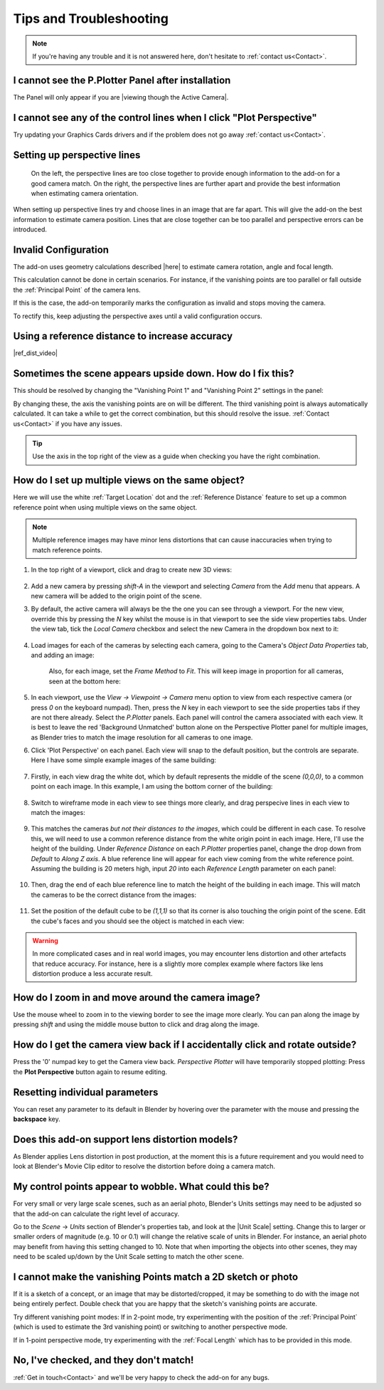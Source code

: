 #####################################
Tips and Troubleshooting
#####################################

.. note::
    If you're having any trouble and it is not answered here, don't hesitate to :ref:`contact us<Contact>`.

======================================================
I cannot see the P.Plotter Panel after installation
======================================================

The Panel will only appear if you are |viewing though the Active Camera|.


.. |viewing though the Active Camera| raw:: html

   <a href="https://docs.blender.org/manual/en/2.79/editors/3dview/navigate/camera_view.html" target="_blank">viewing though the Active Camera</a>

============================================================================================================
I cannot see any of the control lines when I click "Plot Perspective"
============================================================================================================

Try updating your Graphics Cards drivers and if the problem does not go away :ref:`contact us<Contact>`.


========================================================
Setting up perspective lines
========================================================

.. figure:: images/good_lines.jpg

    On the left, the perspective lines are too close together to provide enough information to the add-on for a good camera match.  On the right, the perspective lines are further apart and provide the best information when estimating camera orientation.

When setting up perspective lines try and choose lines in an image that are far apart.  This will give the add-on the best information to estimate camera position.  Lines that are close together can be too parallel and perspective errors can be introduced.


======================================================
Invalid Configuration
======================================================

.. image:: images/invalid_config.jpg
    :alt: Invalid Configuration

The add-on uses geometry calculations described |here| to estimate camera rotation, angle and focal length.  

This calculation cannot be done in certain scenarios. For instance, if the vanishing points are too parallel or fall outside the :ref:`Principal Point` of the camera lens.  

If this is the case, the add-on temporarily marks the configuration as invalid and stops moving the camera.  

To rectify this, keep adjusting the perspective axes until a valid configuration occurs.

.. |here| raw:: html

   <a href="https://www.coursera.org/lecture/robotics-perception/how-to-compute-intrinsics-from-vanishing-points-jnaLs" target="_blank">here</a>

======================================================
Using a reference distance to increase accuracy
======================================================

|ref_dist_video|

.. |ref_dist_video| raw:: html

    <iframe width="560" height="315" src="https://www.youtube.com/embed/INqeNav7Cg4" title="YouTube video player" frameborder="0" allow="accelerometer; autoplay; clipboard-write; encrypted-media; gyroscope; picture-in-picture" allowfullscreen></iframe>


=============================================================
Sometimes the scene appears upside down.  How do I fix this?
=============================================================

.. image:: images/axis_upside_down.jpg
    :alt: Upside Down Axis

This should be resolved by changing the "Vanishing Point 1" and "Vanishing Point 2" settings in the panel:

.. image:: images/vanishing_points_closeup.jpg
    :alt: Vanishing Points

By changing these, the axis the vanishing points are on will be different.  The third vanishing point is always automatically calculated.  It can take a while to get the correct combination, but this should resolve the issue.  :ref:`Contact us<Contact>` if you have any issues.

.. tip ::
    Use the axis in the top right of the view as a guide when checking you have the right combination.


=====================================================
How do I set up multiple views on the same object?
=====================================================

.. image:: images/mv_edit_cube.png
    :alt:  Common Reference Point and Distance.


Here we will use the white :ref:`Target Location` dot and the :ref:`Reference Distance` feature to set up a common reference point when using multiple views on the same object.

.. note::
    Multiple reference images may have minor lens distortions that can cause inaccuracies when trying to match reference points.

#. In the top right of a viewport, click and drag to create new 3D views:

    .. image:: images/drag_multiple_views.gif
        :alt: Drag Multiple Views

#. Add a new camera by pressing *shift-A* in the viewport and selecting *Camera* from the *Add* menu that appears. A new camera will be added to the origin point of the scene.

#. By default, the active camera will always be the the one you can see through a viewport.  For the new view, override this by pressing the *N* key whilst the mouse is in that viewport to see the side view properties tabs.  Under the view tab, tick the *Local Camera* checkbox and select the new Camera in the dropdown box next to it:

    .. image:: images/mv_add_image.png
        :alt: Add images

#. Load images for each of the cameras by selecting each camera, going to the Camera's *Object Data Properties* tab, and adding an image:

    .. image:: images/mv_add_bg_image.png
        :alt: Add BG images

    Also, for each image, set the *Frame Method* to *Fit*.  This will keep image in proportion for all cameras, seen at the bottom here:

    .. image:: images/mv_fit_image.png
        :alt: Fit BG images

#. In each viewport, use the *View -> Viewpoint -> Camera* menu option to view from each respective camera (or press *0* on the keyboard numpad).  Then, press the *N* key in each viewport to see the side properties tabs if they are not there already.  Select the *P.Plotter* panels.  Each panel will control the camera associated with each view.  It is best to leave the red 'Background Unmatched' button alone on the Perspective Plotter panel for multiple images, as Blender tries to match the image resolution for all cameras to one image.

#. Click 'Plot Perspective' on each panel.  Each view will snap to the default position, but the controls are separate.  Here I have some simple example images of the same building:

    .. image:: images/mv_pp_mviews.png
        :alt: Fit BG images 1

#. Firstly, in each view drag the white dot, which by default represents the middle of the scene *(0,0,0)*, to a common point on each image.  In this example, I am using the bottom corner of the building:

    .. image:: images/mv_drag_white_dot.png
        :alt: Drag white dot.

#. Switch to wireframe mode in each view to see things more clearly, and drag perspecive lines in each view to match the images:

    .. image:: images/mv_drag_pp_lines.png
        :alt: Drag white dot.

#. This matches the cameras *but not their distances to the images*, which could be different in each case.  To resolve this, we will need to use a common reference distance from the white origin point in each image.  Here, I'll use the height of the building.  Under *Reference Distance* on each *P.Plotter* properties panel, change the drop down from *Default* to *Along Z axis*.  A blue reference line will appear for each view coming from the white reference point.  Assuming the building is 20 meters high, input *20* into each *Reference Length* parameter on each panel:

    .. image:: images/mv_reference_dist.png
        :alt:  Use Reference Distance

#. Then, drag the end of each blue reference line to match the height of the building in each image.  This will match the cameras to be the correct distance from the images:

    .. image:: images/mv_drag_ref_dist.png
        :alt:  Drag Reference Distance

#. Set the position of the default cube to be *(1,1,1)* so that its corner is also touching the origin point of the scene.  Edit the cube's faces and you should see the object is matched in each view:

    .. image:: images/mv_edit_cube.png
        :alt:  Edit cube


.. warning::
    
    .. image:: images/mv_building.png
        :alt:  Edit cube

    In more complicated cases and in real world images, you may encounter lens distortion and other artefacts that reduce accuracy.  For instance, here is a slightly more complex example where factors like lens distortion produce a less accurate result.


=====================================================
How do I zoom in and move around the camera image?
=====================================================

.. image:: images/pan_zoom.gif
    :alt: Invalid Configuration

Use the mouse wheel to zoom in to the viewing border to see the image more clearly.  You can pan along the image by pressing *shift* and using the middle mouse button to click and drag along the image.

==========================================================================================================
How do I get the camera view back if I accidentally click and rotate outside?
==========================================================================================================

Press the '0' numpad key to get the Camera view back. *Perspective Plotter* will have temporarily stopped plotting: Press the **Plot Perspective** button again to resume editing.

======================================================
Resetting individual parameters
======================================================

You can reset any parameter to its default in Blender by hovering over the parameter with the mouse and pressing the **backspace** key.

======================================================
Does this add-on support lens distortion models?
======================================================

As Blender applies Lens distortion in post production, at the moment this is a future requirement and you would need to look at Blender's Movie Clip editor to resolve the distortion before doing a camera match.


============================================================================================================
My control points appear to wobble.  What could this be?
============================================================================================================

For very small or very large scale scenes, such as an aerial photo, Blender's Units settings may need to be adjusted so that the add-on can calculate the right level of accuracy.  

Go to the *Scene* -> *Units* section of Blender's properties tab, and look at the |Unit Scale| setting.  Change this to larger or smaller orders of magnitude (e.g. 10 or 0.1) will change the relative scale of units in Blender.  For instance, an aerial photo may benefit from having this setting changed to 10.  Note that when importing the objects into other scenes, they may need to be scaled up/down by the Unit Scale setting to match the other scene.

.. image:: images/unit_scale.jpg
    :alt: Unit Scale Setting

.. |unit scale| raw:: html

   <a href="https://docs.blender.org/manual/en/latest/scene_layout/scene/properties.html#units" target="_blank">Unit Scale</a>

============================================================================================================
I cannot make the vanishing Points match a 2D sketch or photo
============================================================================================================

If it is a sketch of a concept, or an image that may be distorted/cropped, it may be something to do with the image not being entirely perfect.  Double check that you are happy that the sketch's vanishing points are accurate.

Try different vanishing point modes: If in 2-point mode, try experimenting with the position of the :ref:`Principal Point` (which is used to estimate the 3rd vanishing point) or switching to another perspective mode.  

If in 1-point perspective mode, try experimenting with the :ref:`Focal Length` which has to be provided in this mode.

======================================================
No, I've checked, and they don't match!
======================================================

:ref:`Get in touch<Contact>` and we'll be very happy to check the add-on for any bugs.

